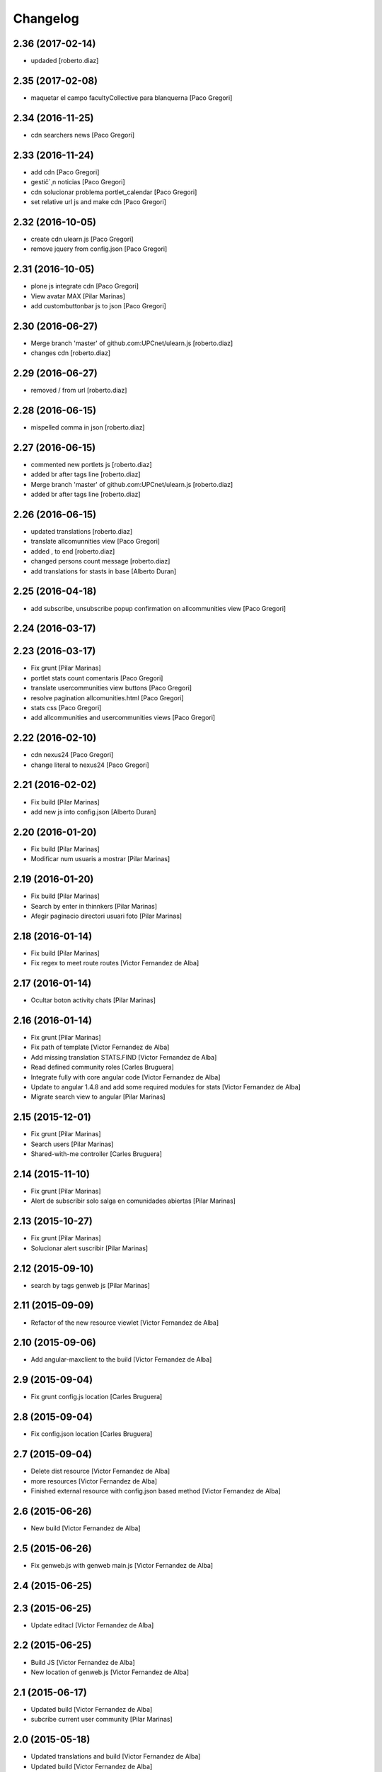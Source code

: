 Changelog
=========

2.36 (2017-02-14)
-----------------

* updaded [roberto.diaz]

2.35 (2017-02-08)
-----------------

* maquetar el campo facultyCollective para blanquerna [Paco Gregori]

2.34 (2016-11-25)
-----------------

* cdn searchers news [Paco Gregori]

2.33 (2016-11-24)
-----------------

* add cdn [Paco Gregori]
* gestič´¸n noticias [Paco Gregori]
* cdn solucionar problema portlet_calendar [Paco Gregori]
* set relative url js and make cdn [Paco Gregori]

2.32 (2016-10-05)
-----------------

* create cdn ulearn.js [Paco Gregori]
* remove jquery from config.json [Paco Gregori]

2.31 (2016-10-05)
-----------------

* plone js integrate cdn [Paco Gregori]
* View avatar MAX [Pilar Marinas]
* add custombuttonbar js to json [Paco Gregori]

2.30 (2016-06-27)
-----------------

* Merge branch 'master' of github.com:UPCnet/ulearn.js [roberto.diaz]
* changes cdn [roberto.diaz]

2.29 (2016-06-27)
-----------------

* removed / from url [roberto.diaz]

2.28 (2016-06-15)
-----------------

* mispelled comma in json [roberto.diaz]

2.27 (2016-06-15)
-----------------

* commented new portlets js [roberto.diaz]
* added br after tags line [roberto.diaz]
* Merge branch 'master' of github.com:UPCnet/ulearn.js [roberto.diaz]
* added br after tags line [roberto.diaz]

2.26 (2016-06-15)
-----------------

* updated translations [roberto.diaz]
* translate allcomunnities view [Paco Gregori]
* added , to end [roberto.diaz]
* changed persons count message [roberto.diaz]
* add translations for stasts in base [Alberto Duran]

2.25 (2016-04-18)
-----------------

* add subscribe, unsubscribe popup confirmation on allcommunities view [Paco Gregori]

2.24 (2016-03-17)
-----------------



2.23 (2016-03-17)
-----------------

* Fix grunt [Pilar Marinas]
* portlet stats count comentaris [Paco Gregori]
* translate usercommunities view buttons [Paco Gregori]
* resolve pagination allcomunities.html [Paco Gregori]
* stats css [Paco Gregori]
* add allcommunities and usercommunities views [Paco Gregori]

2.22 (2016-02-10)
-----------------

* cdn nexus24 [Paco Gregori]
* change literal to nexus24 [Paco Gregori]

2.21 (2016-02-02)
-----------------

* Fix build [Pilar Marinas]
* add new js into config.json [Alberto Duran]

2.20 (2016-01-20)
-----------------

* Fix build [Pilar Marinas]
* Modificar num usuaris a mostrar [Pilar Marinas]

2.19 (2016-01-20)
-----------------

* Fix build [Pilar Marinas]
* Search by enter in thinnkers [Pilar Marinas]
* Afegir paginacio directori usuari foto [Pilar Marinas]

2.18 (2016-01-14)
-----------------

* Fix build [Pilar Marinas]
* Fix regex to meet route routes [Victor Fernandez de Alba]

2.17 (2016-01-14)
-----------------

* Ocultar boton activity chats [Pilar Marinas]

2.16 (2016-01-14)
-----------------

* Fix grunt [Pilar Marinas]
* Fix path of template [Victor Fernandez de Alba]
* Add missing translation STATS.FIND [Victor Fernandez de Alba]
* Read defined community roles [Carles Bruguera]
* Integrate fully with core angular code [Victor Fernandez de Alba]
* Update to angular 1.4.8 and add some required modules for stats [Victor Fernandez de Alba]
* Migrate search view to angular [Pilar Marinas]

2.15 (2015-12-01)
-----------------

* Fix grunt [Pilar Marinas]
* Search users [Pilar Marinas]
* Shared-with-me controller [Carles Bruguera]

2.14 (2015-11-10)
-----------------

* Fix grunt [Pilar Marinas]
* Alert de subscribir solo salga en comunidades abiertas [Pilar Marinas]

2.13 (2015-10-27)
-----------------

* Fix grunt [Pilar Marinas]
* Solucionar alert suscribir [Pilar Marinas]

2.12 (2015-09-10)
-----------------

* search by tags genweb js [Pilar Marinas]

2.11 (2015-09-09)
-----------------

* Refactor of the new resource viewlet [Victor Fernandez de Alba]

2.10 (2015-09-06)
-----------------

* Add angular-maxclient to the build [Victor Fernandez de Alba]

2.9 (2015-09-04)
----------------

* Fix grunt config.js location [Carles Bruguera]

2.8 (2015-09-04)
----------------

* Fix config.json location [Carles Bruguera]

2.7 (2015-09-04)
----------------

* Delete dist resource [Victor Fernandez de Alba]
* more resources [Victor Fernandez de Alba]
* Finished external resource with config.json based method [Victor Fernandez de Alba]

2.6 (2015-06-26)
----------------

* New build [Victor Fernandez de Alba]

2.5 (2015-06-26)
----------------

* Fix genweb.js with genweb main.js [Victor Fernandez de Alba]

2.4 (2015-06-25)
----------------



2.3 (2015-06-25)
----------------

* Update editacl [Victor Fernandez de Alba]

2.2 (2015-06-25)
----------------

* Build JS [Victor Fernandez de Alba]
* New location of genweb.js [Victor Fernandez de Alba]

2.1 (2015-06-17)
----------------

* Updated build [Victor Fernandez de Alba]
* subcribe current user community [Pilar Marinas]

2.0 (2015-05-18)
----------------

* Updated translations and build [Victor Fernandez de Alba]
* Updated build [Victor Fernandez de Alba]
* Updated to angular 1.3.15 and fix missing lib due to gitignored [Victor Fernandez de Alba]
* Falta parent() al generalizar filtro searchUsers [Pilar Marinas]
* Merge branch 'master' of github.com:UPCnet/ulearn.js [Pilar Marinas]
* Generalizar filtro searchUsers [Pilar Marinas]
* Complete the change community view, add translations [Victor Fernandez de Alba]
* Add dist [Victor Fernandez de Alba]
* Builded [Victor Fernandez de Alba]
* Add new gracefully degradation for failing set ACL and fix ACL [Victor Fernandez de Alba]
* Solucionar marcar favoritos [Pilar Marinas]
* Al clicar sobre cualquier dato usuario rehace searchUser [Pilar Marinas]
* Build version [Victor Fernandez de Alba]
* add js to check dexterity on favorite [Paco Gregori]
* Get add form programatically and add it directly to the portlet html. This solves add image button erratic behavior. [Victor Fernandez de Alba]
* Complete all communities and my communities controllers [Victor Fernandez de Alba]
* New angular powered communities [Victor Fernandez de Alba]
* Un version [Victor Fernandez de Alba]
* Angular translations, sweetalert, ngDialog. Finished editacl, reorder components. [Victor Fernandez de Alba]

1.1 (2015-03-11)
----------------

* Fix comparision of strings and new build. [Victor Fernandez de Alba]

1.0 (2015-03-11)
----------------

- Initial release
